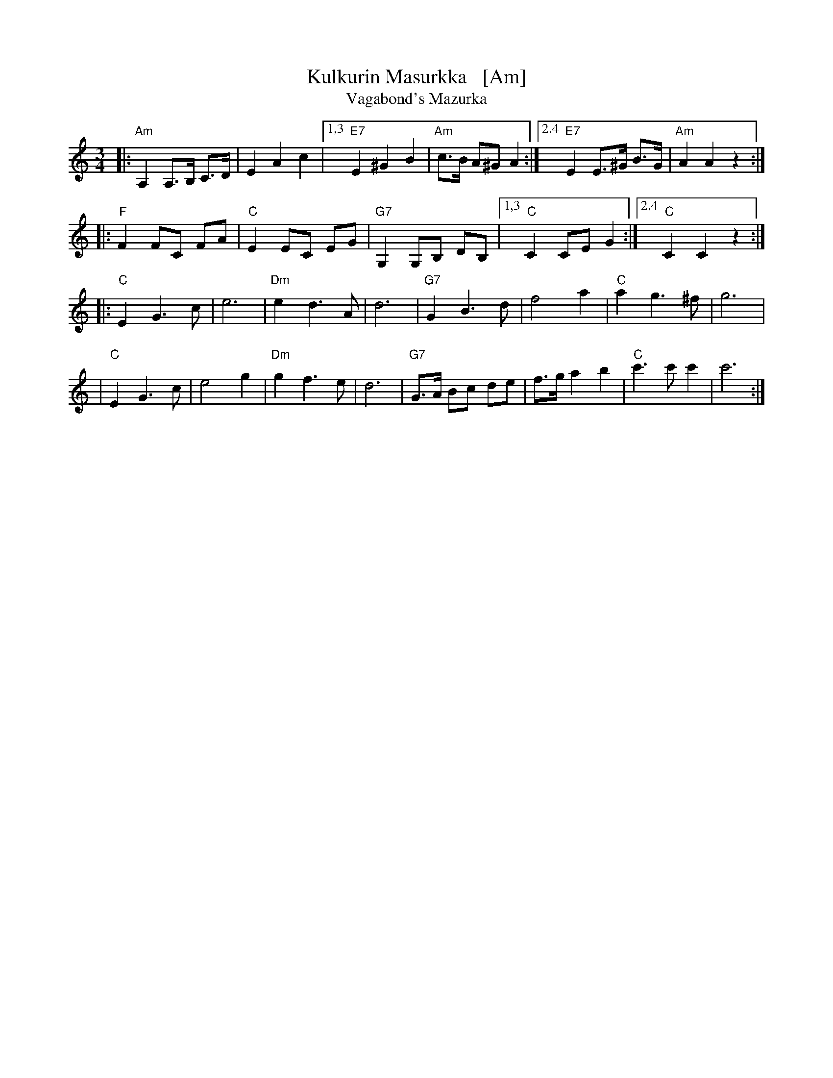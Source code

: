 X: 1
T: Kulkurin Masurkka   [Am]
T: Vagabond's Mazurka
Z: John Chambers <jc@trillian.mit.edu>
M: 3/4
L: 1/8
K: Am
|: "Am"A,2 A,>B, C>D | E2 A2 c2 |1,3 "E7"E2 ^G2 B2 | "Am"c>B A^G A2 :|2,4 "E7"E2 E>^G B>G | "Am"A2 A2 z2 :|
|: "F"F2 FC FA | "C"E2 EC EG | "G7"G,2 G,B, DB, |1,3 "C"C2 CE G2 :|2,4 "C"C2 C2 z2 :|
|: "C"E2 G3 c | e6 | "Dm"e2 d3 A | d6 | "G7"G2 B3 d | f4 a2 | "C"a2 g3 ^f | g6 |
| "C"E2 G3 c | e4 g2 | "Dm"g2 f3 e | d6 | "G7"G>A Bc de | f>g a2 b2 | "C"c'3 c' c'2 | c'6 :|

